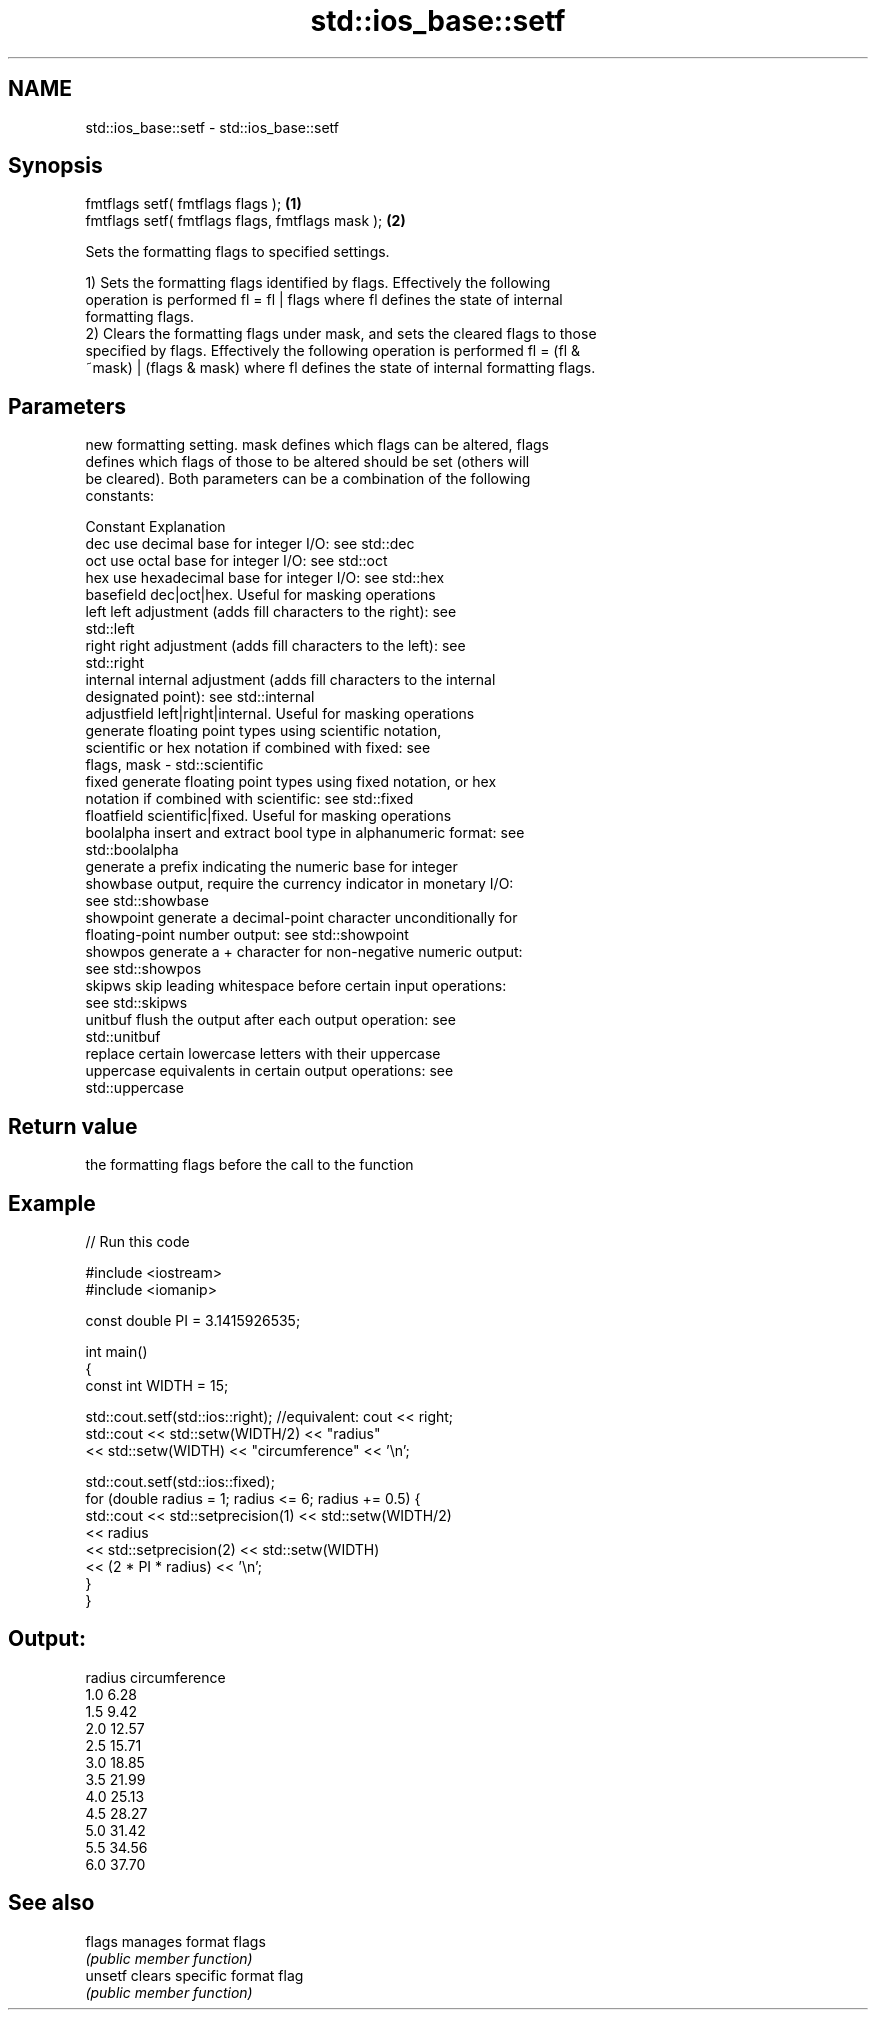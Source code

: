 .TH std::ios_base::setf 3 "2021.11.17" "http://cppreference.com" "C++ Standard Libary"
.SH NAME
std::ios_base::setf \- std::ios_base::setf

.SH Synopsis
   fmtflags setf( fmtflags flags );                \fB(1)\fP
   fmtflags setf( fmtflags flags, fmtflags mask ); \fB(2)\fP

   Sets the formatting flags to specified settings.

   1) Sets the formatting flags identified by flags. Effectively the following
   operation is performed fl = fl | flags where fl defines the state of internal
   formatting flags.
   2) Clears the formatting flags under mask, and sets the cleared flags to those
   specified by flags. Effectively the following operation is performed fl = (fl &
   ~mask) | (flags & mask) where fl defines the state of internal formatting flags.

.SH Parameters

                 new formatting setting. mask defines which flags can be altered, flags
                 defines which flags of those to be altered should be set (others will
                 be cleared). Both parameters can be a combination of the following
                 constants:

                 Constant    Explanation
                 dec         use decimal base for integer I/O: see std::dec
                 oct         use octal base for integer I/O: see std::oct
                 hex         use hexadecimal base for integer I/O: see std::hex
                 basefield   dec|oct|hex. Useful for masking operations
                 left        left adjustment (adds fill characters to the right): see
                             std::left
                 right       right adjustment (adds fill characters to the left): see
                             std::right
                 internal    internal adjustment (adds fill characters to the internal
                             designated point): see std::internal
                 adjustfield left|right|internal. Useful for masking operations
                             generate floating point types using scientific notation,
                 scientific  or hex notation if combined with fixed: see
   flags, mask -             std::scientific
                 fixed       generate floating point types using fixed notation, or hex
                             notation if combined with scientific: see std::fixed
                 floatfield  scientific|fixed. Useful for masking operations
                 boolalpha   insert and extract bool type in alphanumeric format: see
                             std::boolalpha
                             generate a prefix indicating the numeric base for integer
                 showbase    output, require the currency indicator in monetary I/O:
                             see std::showbase
                 showpoint   generate a decimal-point character unconditionally for
                             floating-point number output: see std::showpoint
                 showpos     generate a + character for non-negative numeric output:
                             see std::showpos
                 skipws      skip leading whitespace before certain input operations:
                             see std::skipws
                 unitbuf     flush the output after each output operation: see
                             std::unitbuf
                             replace certain lowercase letters with their uppercase
                 uppercase   equivalents in certain output operations: see
                             std::uppercase

.SH Return value

   the formatting flags before the call to the function

.SH Example


// Run this code

 #include <iostream>
 #include <iomanip>

 const double PI = 3.1415926535;

 int main()
 {
     const int WIDTH = 15;

     std::cout.setf(std::ios::right);  //equivalent: cout << right;
     std::cout << std::setw(WIDTH/2) << "radius"
               << std::setw(WIDTH) << "circumference" << '\\n';

     std::cout.setf(std::ios::fixed);
     for (double radius = 1; radius <= 6; radius += 0.5) {
         std::cout << std::setprecision(1) << std::setw(WIDTH/2)
                   << radius
                   << std::setprecision(2) << std::setw(WIDTH)
                   << (2 * PI * radius) << '\\n';
     }
 }

.SH Output:

  radius  circumference
     1.0           6.28
     1.5           9.42
     2.0          12.57
     2.5          15.71
     3.0          18.85
     3.5          21.99
     4.0          25.13
     4.5          28.27
     5.0          31.42
     5.5          34.56
     6.0          37.70

.SH See also

   flags  manages format flags
          \fI(public member function)\fP
   unsetf clears specific format flag
          \fI(public member function)\fP
